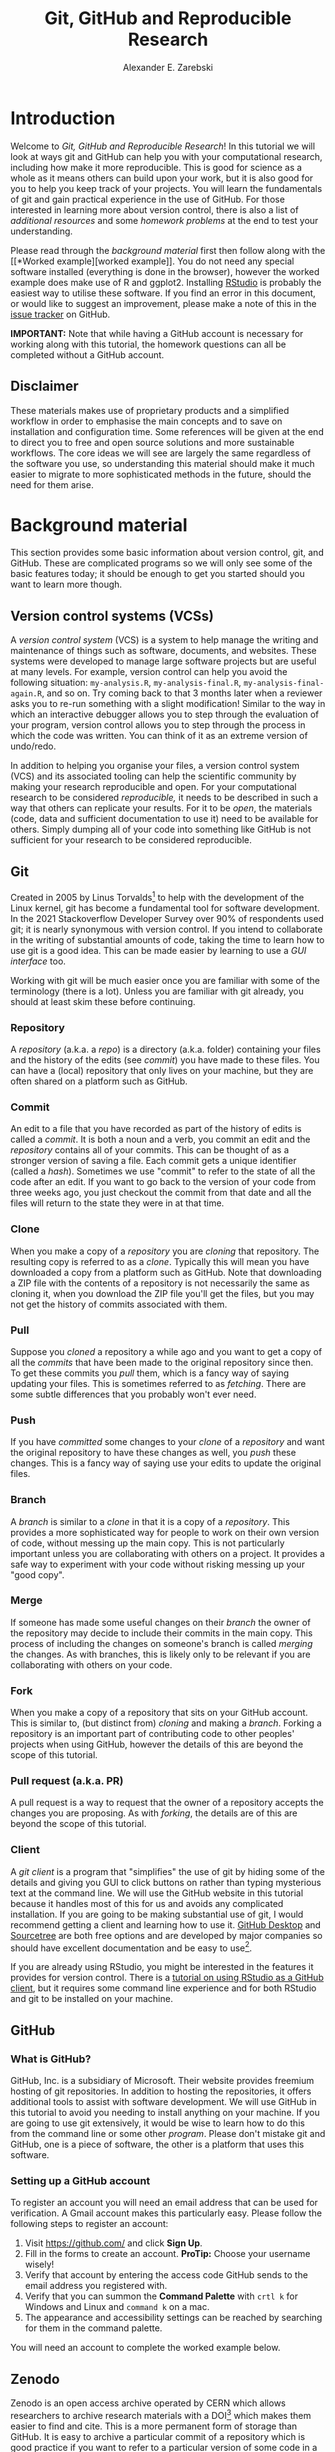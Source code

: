 #+title: Git, GitHub and Reproducible Research
#+author: Alexander E. Zarebski
#+options: num:2 toc:2
#+latex_class: scrartcl
#+html_head: <link id="stylesheet" rel="stylesheet" type="text/css" href="./stylesheet.css" />

#+latex_header: \definecolor{base03}{HTML}{002b36}
#+latex_header: \definecolor{base02}{HTML}{073642}
#+latex_header: \definecolor{base01}{HTML}{586e75}
#+latex_header: \definecolor{base00}{HTML}{657b83}
#+latex_header: \definecolor{base0}{HTML}{839496}
#+latex_header: \definecolor{base1}{HTML}{93a1a1}
#+latex_header: \definecolor{base2}{HTML}{eee8d5}
#+latex_header: \definecolor{base3}{HTML}{fdf6e3}
#+latex_header: \definecolor{yellow}{HTML}{b58900}
#+latex_header: \definecolor{orange}{HTML}{cb4b16}
#+latex_header: \definecolor{red}{HTML}{dc322f}
#+latex_header: \definecolor{magenta}{HTML}{d33682}
#+latex_header: \definecolor{violet}{HTML}{6c71c4}
#+latex_header: \definecolor{blue}{HTML}{268bd2}
#+latex_header: \definecolor{cyan}{HTML}{2aa198}
#+latex_header: \definecolor{green}{HTML}{859900}
#+latex_header: \lstset{
#+latex_header:   language=R,
#+latex_header:   linewidth=0.95\textwidth,
#+latex_header:   xleftmargin=0.05\textwidth,
#+latex_header:   basicstyle=\small\ttfamily\color{base02},
#+latex_header:   backgroundcolor=\color{base3},
#+latex_header:   showspaces=false,
#+latex_header:   showstringspaces=false,
#+latex_header:   showtabs=false,
#+latex_header:   frame=single,
#+latex_header:   frameround=tttt,
#+latex_header:   float=p,
#+latex_header:   rulecolor=\color{base03},
#+latex_header:   tabsize=2,
#+latex_header:   captionpos=b,
#+latex_header:   breaklines=true,
#+latex_header:   breakatwhitespace=false,
#+latex_header:   keywordstyle=\color{base02},
#+latex_header:   commentstyle=\color{base02},
#+latex_header:   stringstyle=\color{cyan}
#+latex_header: }

#+latex_header: \usepackage{fancyvrb}
#+latex_header: \usepackage[
#+latex_header: figurename=Figure,
#+latex_header: font={sf,small},
#+latex_header: format=plain,
#+latex_header: labelfont=bf,
#+latex_header: width=0.7\textwidth
#+latex_header: ]{caption}

* Introduction

Welcome to /Git, GitHub and Reproducible Research/! In this tutorial we will
look at ways git and GitHub can help you with your computational research,
including how make it more reproducible. This is good for science as a whole as
it means others can build upon your work, but it is also good for you to help
you keep track of your projects. You will learn the fundamentals of git and gain
practical experience in the use of GitHub. For those interested in learning more
about version control, there is also a list of [[*Next steps and alternative solutions][additional resources]] and some
[[*Homework][homework problems]] at the end to test your understanding.

Please read through the [[*Background material][background material]] first then follow along with the [[*Worked
 example][worked example]]. You do not need any special software installed (everything is
done in the browser), however the worked example does make use of R and ggplot2.
Installing [[https://www.rstudio.com/][RStudio]] is probably the easiest way to utilise these software. If you
find an error in this document, or would like to suggest an improvement, please
make a note of this in the [[https://github.com/aezarebski/github-tutorial/issues/new/choose][issue tracker]] on GitHub.

*IMPORTANT:* Note that while having a GitHub account is necessary for working
along with this tutorial, the homework questions can all be completed without a
GitHub account.

** Disclaimer

These materials makes use of proprietary products and a simplified workflow in
order to emphasise the main concepts and to save on installation and
configuration time. Some references will be given at the end to direct you to
free and open source solutions and more sustainable workflows. The core ideas we
will see are largely the same regardless of the software you use, so
understanding this material should make it much easier to migrate to more
sophisticated methods in the future, should the need for them arise.

* Background material

This section provides some basic information about version control, git, and
GitHub. These are complicated programs so we will only see some of the basic
features today; it should be enough to get you started should you want to learn
more though.

** Version control systems (VCSs)

A /version control system/ (VCS) is a system to help manage the writing and
maintenance of things such as software, documents, and websites. These systems
were developed to manage large software projects but are useful at many levels.
For example, version control can help you avoid the following situation:
=my-analysis.R=, =my-analysis-final.R=, =my-analysis-final-again.R=, and so on.
Try coming back to that 3 months later when a reviewer asks you to re-run
something with a slight modification! Similar to the way in which an interactive
debugger allows you to step through the evaluation of your program, version
control allows you to step through the process in which the code was written.
You can think of it as an extreme version of undo/redo.

In addition to helping you organise your files, a version control system (VCS)
and its associated tooling can help the scientific community by making your
research reproducible and open. For your computational research to be considered
/reproducible,/ it needs to be described in such a way that others can replicate
your results. For it to be /open/, the materials (code, data and sufficient
documentation to use it) need to be available for others. Simply dumping all of
your code into something like GitHub is not sufficient for your research to be
considered reproducible.

** Git

Created in 2005 by Linus Torvalds[fn:2] to help with the development of the
Linux kernel, git has become a fundamental tool for software development. In the
2021 Stackoverflow Developer Survey over \(90\%\) of respondents used git; it is
nearly synonymous with version control. If you intend to collaborate in the
writing of substantial amounts of code, taking the time to learn how to use git
is a good idea. This can be made easier by learning to use a [[*Client][GUI interface]] too.

Working with git will be much easier once you are familiar with some of the
terminology (there is a lot). Unless you are familiar with git already, you
should at least skim these before continuing.

*** Repository

A /repository/ (a.k.a. a /repo/) is a directory (a.k.a. folder) containing your
files and the history of the edits (see [[*Commit][commit]]) you have made to these files.
You can have a (local) repository that only lives on your machine, but they are
often shared on a platform such as GitHub.

*** Commit

An edit to a file that you have recorded as part of the history of edits is
called a /commit/. It is both a noun and a verb, you commit an edit and the
[[*Repository][repository]] contains all of your commits. This can be thought of as a stronger
version of saving a file. Each commit gets a unique identifier (called a
/hash/). Sometimes we use "commit" to refer to the state of all the code after
an edit. If you want to go back to the version of your code from three weeks
ago, you just checkout the commit from that date and all the files will return
to the state they were in at that time.

*** Clone

When you make a copy of a [[*Repository][repository]] you are /cloning/ that repository. The
resulting copy is referred to as a /clone/. Typically this will mean you have
downloaded a copy from a platform such as GitHub. Note that downloading a ZIP
file with the contents of a repository is not necessarily the same as cloning
it, when you download the ZIP file you'll get the files, but you may not get the
history of commits associated with them.

*** Pull

Suppose you [[*Clone][cloned]] a repository a while ago and you want to get a copy of all
the [[*Commit][commits]] that have been made to the original repository since then. To get
these commits you /pull/ them, which is a fancy way of saying updating your
files. This is sometimes referred to as /fetching/. There are some subtle
differences that you probably won't ever need.

*** Push

If you have [[*Commit][committed]] some changes to your [[*Clone][clone]] of a [[*Repository][repository]] and want the
original repository to have these changes as well, you /push/ these changes.
This is a fancy way of saying use your edits to update the original files.

*** Branch

A /branch/ is similar to a [[*Clone][clone]] in that it is a copy of a [[*Repository][repository]]. This
provides a more sophisticated way for people to work on their own version of
code, without messing up the main copy. This is not particularly important
unless you are collaborating with others on a project. It provides a safe way to
experiment with your code without risking messing up your "good copy".

*** Merge

If someone has made some useful changes on their [[*Branch][branch]] the owner of the
repository may decide to include their commits in the main copy. This process of
including the changes on someone's branch is called /merging/ the changes. As
with branches, this is likely only to be relevant if you are collaborating with
others on your code.

*** Fork

When you make a copy of a repository that sits on your GitHub account. This is
similar to, (but distinct from) [[*Clone][cloning]] and making a [[*Branch][branch]]. Forking a
repository is an important part of contributing code to other peoples' projects
when using GitHub, however the details of this are beyond the scope of this
tutorial.

*** Pull request (a.k.a. PR)

A pull request is a way to request that the owner of a repository accepts the
changes you are proposing. As with [[*Fork][forking]], the details are of this are beyond
the scope of this tutorial.

*** Client

A /git client/ is a program that "simplifies" the use of git by hiding some of
the details and giving you GUI to click buttons on rather than typing mysterious
text at the command line. We will use the GitHub website in this tutorial
because it handles most of this for us and avoids any complicated installation.
If you are going to be making substantial use of git, I would recommend getting
a client and learning how to use it. [[https://desktop.github.com/][GitHub Desktop]] and [[https://www.sourcetreeapp.com/][Sourcetree]] are both free
options and are developed by major companies so should have excellent
documentation and be easy to use[fn:1].

If you are already using RStudio, you might be interested in the features it
provides for version control. There is a [[https://resources.github.com/github-and-rstudio/][tutorial on using RStudio as a GitHub
client]], but it requires some command line experience and for both RStudio and
git to be installed on your machine.

** GitHub

*** What is GitHub?

GitHub, Inc. is a subsidiary of Microsoft. Their website provides freemium
hosting of git repositories. In addition to hosting the repositories, it offers
additional tools to assist with software development. We will use GitHub in this
tutorial to avoid you needing to install anything on your machine. If you are
going to use git extensively, it would be wise to learn how to do this from the
command line or some other [[*Client][program]]. Please don't mistake git and GitHub, one is
a piece of software, the other is a platform that uses this software.

*** Setting up a GitHub account

To register an account you will need an email address that can be used for
verification. A Gmail account makes this particularly easy. Please follow the
following steps to register an account:

1. Visit [[https://github.com/]] and click *Sign Up*.
2. Fill in the forms to create an account. *ProTip:* Choose your username
   wisely!
3. Verify that account by entering the access code GitHub sends to the email
   address you registered with.
4. Verify that you can summon the *Command Palette* with =crtl k= for Windows
   and Linux and =command k= on a mac.
5. The appearance and accessibility settings can be reached by searching for
   them in the command palette.

You will need an account to complete the worked example below.

** Zenodo

Zenodo is an open access archive operated by CERN which allows researchers to
archive research materials with a DOI[fn:4] which makes them easier to find and
cite. This is a more permanent form of storage than GitHub. It is easy to
archive a particular commit of a repository which is good practice if you want
to refer to a particular version of some code in a paper. GitHub has tooling for
this build in.

* Worked example

Now that we have an understanding of version control and its associated tooling,
we can see an example of how this enables us to do more reproducible research.
Suppose you wanted to ensure that the analysis leading to Figure
[[fig:demo-result-1]] was reproducible. In this worked example we will work through
the process of setting up a repository and uploading the relevant files. A copy
of the resulting repository is available [[https://github.com/aezarebski/git-usage][here]].

#+caption: The percentage of developers who use git has increased since 2015. Data from the Stackoverflow Developer Survey is shown as black points and a least squares regression is shown as a blue line, the trend is not significant at \(95\%\).
#+name: fig:demo-result-1
#+attr_org: :width 500px
#+attr_latex: :width 8cm
#+attr_html: :width 500px
[[./git-usage-1.png]]

We will start by looking at the [[*Code and data][code and data]] used in this analysis, then
consider how one might [[*Organising the data and code][organise the files]]. Once we have the code in a sensible
state we can [[*Uploading to GitHub][put it in a GitHub repository]] and add some finishing touches such
as a [[*Adding a license][license]], some [[*Adding a README][documentation]], and some additional [[*Recording the session information][information about package
versions]]. We then consider the situation in which [[*Branching and merging][changes]] need to be made by a
collaborator.

** Code and data

Start by making a new directory called =git-usage= which will hold all our
files. The data and the code that generated this figure are included below. This
data should be saved in a called =stackoverflow-git-data.csv=.

#+begin_export latex
\begin{Verbatim}[frame=single,framerule=0.5mm,framesep=2mm,label=Git Usage,xleftmargin=5cm,xrightmargin=5cm]
year,percentage
2015,69.3
2017,69.2
2018,87.2
2020,82.8
2021,93.43
\end{Verbatim}
#+end_export

#+begin_example
year,percentage
2015,69.3
2017,69.2
2018,87.2
2020,82.8
2021,93.43
#+end_example

We then need a script to carry out the analysis. Save the following code in a
file called =make-plot.R=

#+begin_src R
  library(ggplot2)

  sods_data <- read.csv("stackoverflow-git-data.csv")

  g <- ggplot(
    data = sods_data,
    mapping = aes(x = year, y = percentage)) +
    geom_point() +
    geom_smooth(method = "lm") +
    geom_text(
      aes(x = 2020, y = 82.8, label = "only GitHub"),
      nudge_x = 0.2,
      nudge_y = -4) +
    labs(
      x = "Year",
      y = "Percentage who used git",
      title = "Git usage has increased",
      subtitle = "Data from Stackoverflow Developer Survey")

  ggsave(filename = "git-usage.png",
         plot = g,
         height = 7.4,
         width = 10.5,
         units = "cm")

  sink(file = "regression-summary.txt")
  summary(lm(percentage ~ year, data = sods_data))
  sink()
#+end_src

Once we have run the =make-plot.R= script, the directory should contain four files
and have a structure like the following.

#+begin_export latex
\begin{Verbatim}[frame=single,framerule=0.5mm,framesep=2mm,label=Directory contents,xleftmargin=3cm,xrightmargin=3cm]
  git-usage
  +-- git-usage.png
  +-- make-plot.R
  +-- regression-summary.txt
  +-- stackoverflow-git-data.csv
\end{Verbatim}
#+end_export

#+begin_example
git-usage
+-- git-usage.png
+-- make-plot.R
+-- regression-summary.txt
+-- stackoverflow-git-data.csv
#+end_example

In the next section we will go through cleaning this up so it is easier for
people (including yourself in the future) to make sense of this.

** Organising the data and code

As a first step we will use directories to impose a sensible structure to our
files. Organising files in this way is useful as it makes it far easier for
someone to understand what each file is needed for. Follow the following steps
(starting from within =git-usage=,) to organise your code more appropriately:

1. Make a directory called =src= and move =make-plot.R= there.
2. Make a directory called =data= and move =stackoverflow-git-data.csv= there.
3. Make a directory called =out= which we will write results to.
4. Fix the call to =read.csv= in =make-plot.R= so it can find the CSV since it
   now lives in the =data= directory.
5. Fix the calls to =ggsave= and =sink= so they write their output to the =out=
   directory.

Once you have done this, the R script should look like the following.

#+begin_src R
  sods_data <- read.csv("data/stackoverflow-git-data.csv")

  ...

  ggsave(filename = "out/git-usage.png",
         plot = g,
         height = 7.4,
         width = 10.5,
         units = "cm")

  sink(file = "out/regression-summary.txt")
  summary(lm(percentage ~ year, data = sods_data))
  sink()
#+end_src

Once you have run the code (with =git-usage= as your working directory), the
directory structure should look like the following. Note how the output files
now appear in the =out= directory. If you are running the script from an R REPL,
remember you can use =setwd= to specify the working directory.

#+begin_export latex
\begin{Verbatim}[frame=single,framerule=0.5mm,framesep=2mm,label=Git Usage,xleftmargin=3cm,xrightmargin=3cm]
git-usage
+-- data
|   +-- stackoverflow-git-data.csv
+-- out
|   +-- git-usage.png
|   +-- regression-summary.txt
+-- src
    +-- make-plot.R
\end{Verbatim}
#+end_export

#+begin_example
git-usage
+-- data
|   +-- stackoverflow-git-data.csv
+-- out
|   +-- git-usage.png
|   +-- regression-summary.txt
+-- src
    +-- make-plot.R
#+end_example

** Uploading to GitHub

Now that our code is in a reasonable state, we can upload it to GitHub. If you
do not already have a GitHub account, please follow the instructions [[*Setting up a GitHub account][above]],
which describe how to make one. Once you have a GitHub account, you can follow
the following steps to upload these files:

1. Visit [[https://github.com/]] and create a new [[*Repository][repository]] by clicking *New*, you
   will need to pick a name for the repository (I called mine =git-usage=.) The
   default settings provided by GitHub are fine. Click *Create repository*.
2. We now need to [[*Commit][commit]] our files and [[*Push][push]] them to the remote repository.
   However, since we are doing this through GitHub, it is all combined into a
   single step. Click *Add file* and then *creating a new file* to start the
   process of adding the =src/make-plot.R= file.
   1. Ensure the name of the file is =git-usage/src/make-plot.R= (be careful
      that you have the /path/ with the =\= correct.)
   2. Copy-and-paste the code in =make-plot.R= into the text box provided.
   3. Click *Commit new file* button.
   If you are struggling to make a new directory in GitHub, see the next
   section.
3. Repeat this process with =data/stackoverflow-git-data.csv= and the output TXT
   file. In the case of the PNG image, =git-usage.png=, you will need to use
   *Upload file* instead of *Create new file*.

** Making directories via GitHub

You cannot add an empty directory to a GitHub directory. If you want a new
directory to be added, you need to commit a file to it. One convention for this
is to make an empty file in the desired directory (often this will be a file
called =.gitkeep=).

** Adding a license

A license specifies what people can do with your code. If you aren't sure what
license suits your needs, you might find [[https://choosealicense.com/]] has some
helpful information. Most of the time, I will opt for the MIT license.

There are two ways you might add a license. The manual method is to copy and
paste the license text into a file called =LICENSE= to your repository, filling in
=[year]= and =[fullname]= as appropriate. Alternatively, you can *Add file* and *Create
new file* and specify that the file will be called "LICENSE" and it will offer
you some templates to choose from. It will auto-fill the details of your name
and the year.

** Adding a README

When you encounter a repository online it can be difficult to understand what
its purpose is and how to use it. "README" is the name given to a file that
contains this sort of information. Typically these will be written in markdown
(similar to RMarkdown). Add a file called =README.md= to your repository with text
similar to the following.

#+begin_src sh
  This repository contains an analysis of git usage through time.

  To run this analysis use the following command:

  ```
  Rscript src/make-plot.R
  ```

  The input data is in `data` and the results are in `out`.
#+end_src

** Recording the session information

Software gets updated, and sometimes these updates cause things to break. Where
possible, it is very good practise to include details of the versions of
software you have used. When working with R the =sessionInfo= command makes this
simple. Try adding the following to the end of the =make-plot.R= script.

#+begin_src R
  sink(file = "out/package-versions.txt")
  sessionInfo()
  sink()
#+end_src

The next time that you run this script, it will write a description of the
version of R you used and the versions of all the loaded packages to the file
=out/package-versions.txt=. Try running the script again to make sure this
additional file was generated and contains something similar to the following.

#+begin_export latex
\begin{Verbatim}[frame=single,framerule=0.5mm,framesep=2mm,label=Session information,xleftmargin=5mm,xrightmargin=5mm,fontsize=\small]
R version 4.1.2 (2021-11-01)
Platform: x86_64-pc-linux-gnu (64-bit)
Running under: Ubuntu 20.04.3 LTS

Matrix products: default
BLAS:   /usr/local/lib/R/lib/libRblas.so
LAPACK: /usr/local/lib/R/lib/libRlapack.so

locale:
 [1] LC_CTYPE=en_GB.UTF-8       LC_NUMERIC=C
 [3] LC_TIME=en_GB.UTF-8        LC_COLLATE=en_GB.UTF-8
 [5] LC_MONETARY=en_GB.UTF-8    LC_MESSAGES=en_GB.UTF-8
 [7] LC_PAPER=en_GB.UTF-8       LC_NAME=C
 [9] LC_ADDRESS=C               LC_TELEPHONE=C
[11] LC_MEASUREMENT=en_GB.UTF-8 LC_IDENTIFICATION=C

attached base packages:
[1] stats     graphics  grDevices utils     datasets  methods   base

other attached packages:
[1] ggplot2_3.3.5

loaded via a namespace (and not attached):
 [1] magrittr_2.0.1   splines_4.1.2    tidyselect_1.1.1 munsell_0.5.0
 [5] colorspace_2.0-2 lattice_0.20-45  R6_2.5.1         rlang_0.4.12
 [9] fansi_0.5.0      dplyr_1.0.7      tools_4.1.2      grid_4.1.2
[13] gtable_0.3.0     nlme_3.1-153     mgcv_1.8-38      utf8_1.2.2
[17] withr_2.4.3      ellipsis_0.3.2   digest_0.6.29    tibble_3.1.6
[21] lifecycle_1.0.1  crayon_1.4.2     Matrix_1.3-4     farver_2.1.0
[25] purrr_0.3.4      vctrs_0.3.8      glue_1.6.0       labeling_0.4.2
[29] compiler_4.1.2   pillar_1.6.4     generics_0.1.1   scales_1.1.1
[33] pkgconfig_2.0.3
\end{Verbatim}
#+end_export

#+begin_example
R version 4.1.2 (2021-11-01)
Platform: x86_64-pc-linux-gnu (64-bit)
Running under: Ubuntu 20.04.3 LTS

Matrix products: default
BLAS:   /usr/local/lib/R/lib/libRblas.so
LAPACK: /usr/local/lib/R/lib/libRlapack.so

locale:
 [1] LC_CTYPE=en_GB.UTF-8       LC_NUMERIC=C
 [3] LC_TIME=en_GB.UTF-8        LC_COLLATE=en_GB.UTF-8
 [5] LC_MONETARY=en_GB.UTF-8    LC_MESSAGES=en_GB.UTF-8
 [7] LC_PAPER=en_GB.UTF-8       LC_NAME=C
 [9] LC_ADDRESS=C               LC_TELEPHONE=C
[11] LC_MEASUREMENT=en_GB.UTF-8 LC_IDENTIFICATION=C

attached base packages:
[1] stats     graphics  grDevices utils     datasets  methods   base

other attached packages:
[1] ggplot2_3.3.5

loaded via a namespace (and not attached):
 [1] magrittr_2.0.1   splines_4.1.2    tidyselect_1.1.1 munsell_0.5.0
 [5] colorspace_2.0-2 lattice_0.20-45  R6_2.5.1         rlang_0.4.12
 [9] fansi_0.5.0      dplyr_1.0.7      tools_4.1.2      grid_4.1.2
[13] gtable_0.3.0     nlme_3.1-153     mgcv_1.8-38      utf8_1.2.2
[17] withr_2.4.3      ellipsis_0.3.2   digest_0.6.29    tibble_3.1.6
[21] lifecycle_1.0.1  crayon_1.4.2     Matrix_1.3-4     farver_2.1.0
[25] purrr_0.3.4      vctrs_0.3.8      glue_1.6.0       labeling_0.4.2
[29] compiler_4.1.2   pillar_1.6.4     generics_0.1.1   scales_1.1.1
[33] pkgconfig_2.0.3
#+end_example

Once you are happy that this has worked, we need to commit these changes. First
by editing the script, and second, add the =package-versions.txt= file.

** Branching and merging

Suppose that after doing all of this one of your collaborators wants to adjust
the figure. We will now go through the steps involved with doing this using
branches.

*** Branching to make changes

Figure [[fig:demo-result-2]] is a modification of Figure [[fig:demo-result-1]] with the
desired changes.

#+caption: The percentage of developers who use git has increased since 2015. Data from the Stackoverflow Developer Survey is shown as black points and a least squares regression is shown as a grey line, the trend is not significant at \(95\%\).
#+name: fig:demo-result-2
#+attr_org: :width 500px
#+attr_latex: :width 8cm
#+attr_html: :width 500px
[[./git-usage-2.png]]

To avoid making changes to the main copy of the code we will work on a [[*Branch][branch]],
and then when we are happy with the changes we will [[*Merge][merge]] them. To start with,
create a new branch by clicking on the drop-down menu labelled "main" as shown
in Figure [[fig:create-new-branch]]. I called it "edit-plot", but you can use
anything other than "main" (because that is the default branch name used by
GitHub).

#+caption: Create a new branch using the drop-down menu.
#+name: fig:create-new-branch
#+attr_org: :width 500px
#+attr_latex: :width 8cm
#+attr_html: :width 500px
[[./create-new-branch.png]]

*** Make desired edits to the code and output

_Making sure that you are on your branch_ --- if you're not sure, click on the
*branch* button to double check --- edit the =make-plot.R= script so that it has the
following

#+begin_src R
  g <- ggplot(
    data = sods_data,
    mapping = aes(x = year, y = percentage)) +
    geom_point() +
    geom_smooth(method = "lm", colour = "darkgrey") +
    geom_text(
      aes(x = 2020, y = 82.8, label = "only GitHub"),
      size = 3,
      nudge_x = 0.2,
      nudge_y = -6) +
    labs(
      x = "Year",
      y = "Percentage who used git") +
    ylim(c(0,100)) +
    theme_bw()
#+end_src

Once you have made the changes and re-run that script the figure in
=git-usage.png= will have changed --- it should look like Figure [[fig:demo-result-2]]
now. Ordinarily, you would update the figure in the same way that you update
code, by committing the changes. However, this is tricky to do via the GitHub
website for image files, so instead, delete the file and upload the modified
one. At this point it might be interesting to move between the =main= branch and
your new branch to see how the files change between the two.

One motivation for branches is that you can make exploratory changes without
risking messing up your code on the main branch. If you have a collaborator that
wanted to try something, they could do so on a separate branch and then, if you
like their edits, you can [[*Merge][merge]] them into =main= as we are about to do now.

*** Merge the changes

To [[*Merge][merge]] your changes via the website, go back to the main page of the
repository and you should see a new button, like the one shown in Figure
[[fig:pull-request]], inviting you to compare the changes on this branch, i.e., to
inspect if you consider this work worthy of inclusion.

#+caption: A button appears to invite you to compare branches.
#+name: fig:pull-request
#+attr_org: :width 500px
#+attr_latex: :width 8cm
#+attr_html: :width 500px
[[./pull-request.png]]

Inspect the differences between the branches and if you are happy with them
create a pull request by clicking the button as shown in Figure
[[fig:create-pull-request]].

#+caption: If you are happy with the content of a branch, you can create a pull request.
#+name: fig:create-pull-request
#+attr_org: :width 500px
#+attr_latex: :width 8cm
#+attr_html: :width 500px
[[./create-pull-request.png]]

Once you have created the pull request, the next step is to [[*Merge][merge]] that branch
into the =main= branch. To do this you just need to click the button shown in
Figure [[fig:merge-pull-request]].

#+caption: If you accept a pull request you can merge the changes with the Merge pull request button.
#+name: fig:merge-pull-request
#+attr_org: :width 500px
#+attr_latex: :width 8cm
#+attr_html: :width 500px
[[./merge-pull-request.png]]

Once a branch has been merged it will hang around until you delete it. Since
having old branches around can lead to confusion, it is sensible to delete them
afterwards. As shown in Figure [[fig:delete-branch]] there is a button to achieve
this.

#+caption: Deleting a branch after it has been merged keeps the repository tidy.
#+name: fig:delete-branch
#+attr_org: :width 500px
#+attr_latex: :width 8cm
#+attr_html: :width 500px
[[./delete-branch.png]]

At this point you should only have a single branch left and it should have the
modifications to the figure. Congratulations on a reproducible analysis!

* Next steps and alternative solutions

** Help! I just want to download the files

If you want to download the files from GitHub and do not want any of the
associated git functionality, you can download a ZIP file that contains the
contents of a repository. Figure [[fig:download-zip-file]] shows the menu for
downloading a ZIP file containing the contents of a repository. If you want to
use any of git's features though you should [[*Clone][clone]] the repository instead.

#+caption: You can download a ZIP file containing the contents of a repository from GitHub.
#+name: fig:download-zip-file
#+attr_org: :width 500px
#+attr_latex: :width 8cm
#+attr_html: :width 500px
[[./download-zip-file.png]]

** What if I am using Python, or some other language?

We have used the R programming language in this tutorial, but how we use GitHub
is language agnostic (for the most part). Most of the time, organising your data
and source code in this way is a good idea. Different programming languages
record their package versions in different ways. Recall in [[*Recording the session information][this section]] that we
generated a file containing the package versions. For the Python language, there
is the pip function. Running =pip freeze= at the command line will print out the
package versions. You can pipe this information to a text file (which is
conventionally called =requirements.txt=) with the following command:

#+begin_src sh
  pip freeze > requirements.txt
#+end_src

If you want to use multiple Python packages, it's a good idea to invest time
into learning how to set up a virtual environment. A virtual environment is an
isolated group of packages used for a project. If you want understand how to do
this, see the relevant [[https://docs.python.org/3/tutorial/venv.html][python documentation]].

** Upload to Zenodo

The [[https://help.zenodo.org/][Zenodo FAQs]] contain information about how to archive a GitHub repository if
you want a more permanent form of storage. Ideally, one would archive the commit
used to generate the contents of a manuscript so it has a DOI and reference both
the archive and the /live/ version of the code on GitHub in the manuscript.

** Learn more about git

- [[https://git-scm.com/book/en/v2][Pro Git]] by Scott Chacon and Ben Straub is a free book that is the ultimate
  guide but is a bit technical at times.
- [[https://www.atlassian.com/git/tutorials][Atlassian/Bitbucket]] has excellent tutorials.
- [[https://learngitbranching.js.org/][Learn Git Branching]] is a game revolving around explaining git.
- [[https://lab.github.com/][GitHub Learning Lab]] has some introductory material on the use of git and
  GitHub.
- [[https://stackoverflow.com/questions/tagged/git][Stackoverflow questions]] will often have answers to your questions.
- [[https://youtu.be/bSA91XTzeuA][Inside the Hidden Git Folder - Computerphile]] gives a bit of a behind the
  scenes tour of how git works.

** Learn more about GitHub

There are lots of features in GitHub that haven't been covered but may be worth
looking into:

- the issue tracker,
- the wiki,
- VSCode integration,
- GitHub Pages[fn:3],
- and GitHub Actions.

** Alternative solutions

*** Git

Git has the greatest market share but there are alternatives such as Subversion,
Mercurial, CVS and Darcs. Given that the overwhelming majority of people use
git, your time is probably best spent learning git. As mentioned above, if you
are going to be using git a fair bit, it is probably worth learning how to use a
[[*Client][client]] as well.

*** GitHub

While git dominates the market as the choice of version control system, there
are many viable alternatives platforms to GitHub which may be more suitable for
your needs:

- [[https://bitbucket.org/product/][Bitbucket]]
- [[https://about.gitlab.com/][GitLab]]
- [[https://sourceforge.net/][SourceForge]]

*** Zenodo

There are good general purpose alternatives to Zenodo such as [[https://figshare.com/][figshare]] and
[[http://datadryad.org/][Dryad]]. Institutions and journals often have a favoured provider, but they are
reasonably interchangeable. There are also numerous alternatives that are more
field specific, such as [[http://www.gisaid.org/][GISAID]] for genomic data.

*** Trusting a plain text file to describe my packages

If you need additional assurance that your work will be reproducible, it may not
be sufficient to use =sessionInfo= (or =pip freeze= for Python) to record the
versions of the packages that you use. There are ways to capture a lot more
information about the environment you are working in so it can be recreated by
others. Unfortunately, these methods can be complex and require a lot of
configuration. Some popular examples include

- [[http://rstudio.github.io/packrat/][Packrat]] which helps manage R packages,
- [[https://www.docker.com/][docker]] for a general purpose solution which is probably a bit overboard,
- and [[https://nixos.org/][Nix]] for a general purpose solution that is definitely overboard.

* Homework

Please ensure that in answering these questions, you use a format that is easy
to read and supports hyperlinks. The ability to include chunks of code (or
mono-spaced fonts) may be useful. You want to display the output of the [[https://en.wikipedia.org/wiki/Tree_(command)][=tree=
command]]. I would recommend using something like RMarkdown.

*IMPORTANT:* Please make sure to avoid submitting any identifying information
beyond your student number when answering these questions. If you must, use your
student number in place of any your name.

** Question 1

Explain (in 50--150 words) how the git, GitHub, and Zenodo complement each other
and their respective roles. Describe the value of one of the [[*Learn more about GitHub][additional features
of GitHub]] not covered in this tutorial (in 50--100 words).

** Question 2

Explain (in 100--150 words) the function of version control in reproducible
research. Give an example (in 50--100 words) where version control alone does
not suffice to make a piece of work reproducible.

** Question 3

This question will test your ability to organise the artefacts of a
computational project. Download the scripts and data files using the links below
and run them. Organise the files you have downloaded and the results of running
them in an appropriately structured GitHub repository. Give a brief overview of
the decisions you made along the way (in 100--200 words). Once you are happy
with this, download a ZIP file for this repository and include it as part of
your submission.

- [[./homework-question-3/data-sources.txt][Data description]]
- [[./homework-question-3/melbourne.csv][Melbourne rainfall data]]
- [[./homework-question-3/oxford.txt][Oxford rainfall data]]
- [[./homework-question-3/combine-data.R][First R script]]
- [[./homework-question-3/make-plot.R][Second R script]]

If you cannot download these files directly, they should also be available [[https://github.com/aezarebski/github-tutorial/tree/main/homework-question-3][here]].

** Question 4

This [[https://github.com/aezarebski/biology-github-tutorial][repository]] contains an attempt at visualising two datasets. Unfortunately,
a bug was introduced somewhere during that attempt. The attempt consisted of the
following steps:

1. Plotting the data in =iris.csv= using =make-fig-a.R=.
2. Plotting the data in =mtcars-renamed.csv= using =make-fig-b.R=
3. Realising that there is duplicated code and refactoring it:
   =reshape-data-function.R=.
4. Tweaking the figures to make them clearer.
5. And finally, realising that something is wrong with =fig-a.png=!

Referring to the [[https://github.com/aezarebski/biology-github-tutorial/commits/main][commit history]] of the repository, answer the following
questions (in 150--250 words *total*):

1. What bug was introduced, and how would you fix it?
2. How did you find the bug? How would you do this if the bug was subtle and
   there were hundreds of files and thousands of commits?
3. Could you have prevented this bug by doing something differently?

** Question 5

Read the editorial [[https://doi.org/10.1371/journal.pcbi.1003285][Ten Simple Rules for Reproducible Computational Research]] and
(in 150--250 words *total*) give a brief explanation of how git and GitHub would
or would not be relevant to each rule.

#  LocalWords:  VC TODO Stackoverflow DOI Zenodo stackoverflow png txt csv
#  LocalWords:  Rscript markdown md src ggplot freemium RMarkdown RStudio

* Footnotes

[fn:1] I use [[https://magit.vc/][magit]], which is nice if you already use emacs, but otherwise may be a bit weird.

[fn:2] Legend has it, he named git after himself.

[fn:3] GitHub Pages offers free hosting of static websites. You may have accessed this tutorial via a GitHub Pages site.

[fn:4] A /Digital Object Identifier/ (DOI) is a unique and persistent way to refer to a document online, for example [[https://doi.org/10.1371/journal.pcbi.1009805]].
